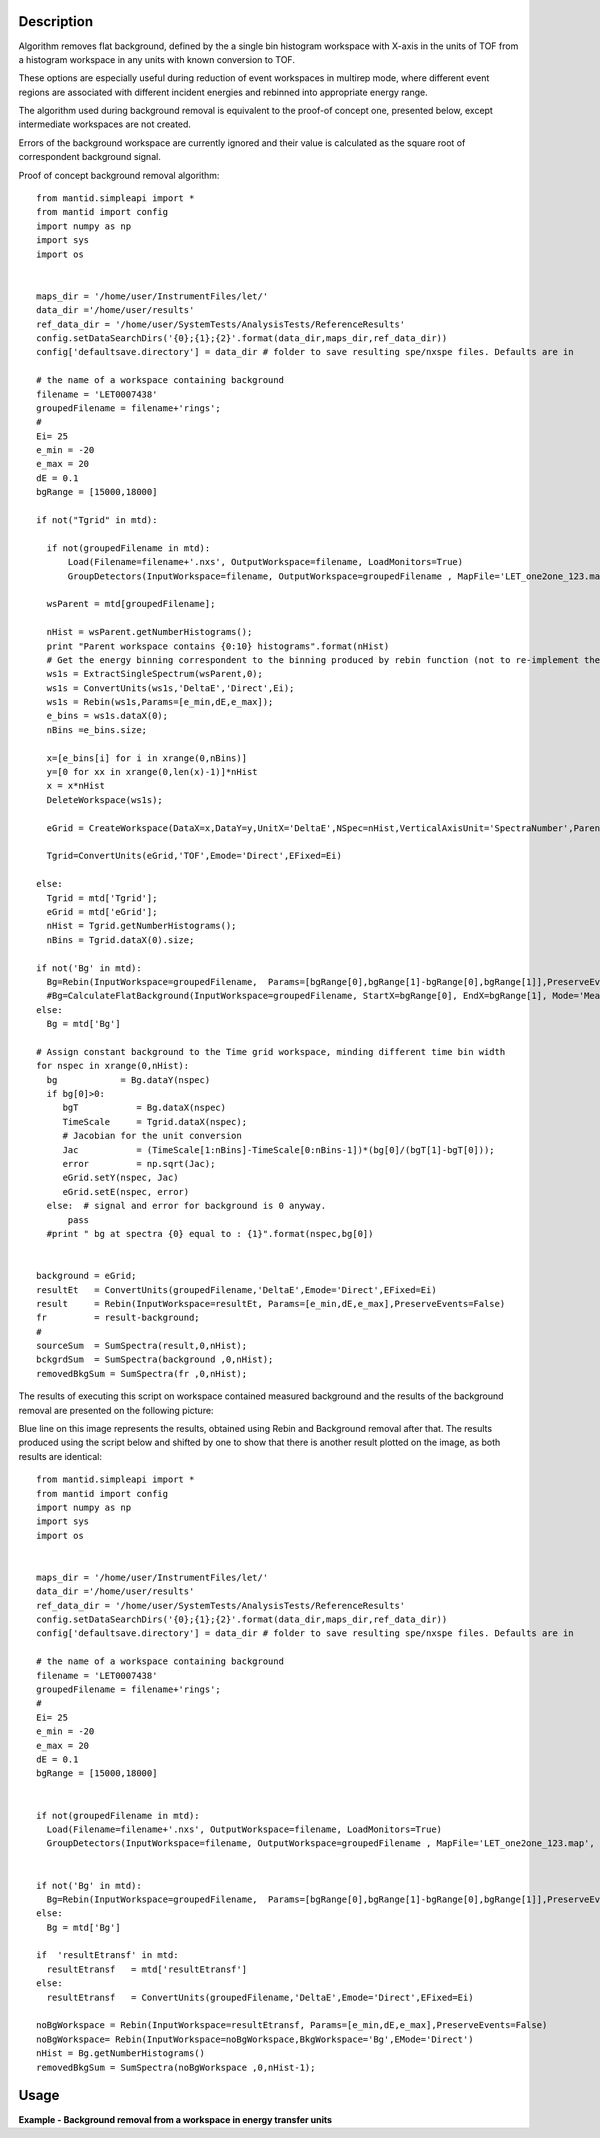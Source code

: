 .. algorithm::

.. summary::

.. alias::

.. properties::

Description
-----------
Algorithm removes flat background, defined by the a single bin 
histogram workspace with X-axis in the units of TOF from a histogram workspace in any 
units with known conversion to TOF.

These options are especially useful during reduction 
of event workspaces in multirep mode, where different event regions are associated with 
different incident energies and rebinned into appropriate energy range.

The algorithm used during background removal is equivalent to the proof-of concept one, 
presented below, except intermediate workspaces are not created.

Errors of the background workspace are currently ignored and their value 
is calculated as the square root of correspondent background signal.

Proof of concept background removal algorithm::

  from mantid.simpleapi import *
  from mantid import config
  import numpy as np
  import sys
  import os
  
  
  maps_dir = '/home/user/InstrumentFiles/let/'
  data_dir ='/home/user/results'   
  ref_data_dir = '/home/user/SystemTests/AnalysisTests/ReferenceResults' 
  config.setDataSearchDirs('{0};{1};{2}'.format(data_dir,maps_dir,ref_data_dir))
  config['defaultsave.directory'] = data_dir # folder to save resulting spe/nxspe files. Defaults are in
  
  # the name of a workspace containing background
  filename = 'LET0007438'
  groupedFilename = filename+'rings';
  #
  Ei= 25
  e_min = -20
  e_max = 20
  dE = 0.1
  bgRange = [15000,18000]

  if not("Tgrid" in mtd):

    if not(groupedFilename in mtd):
        Load(Filename=filename+'.nxs', OutputWorkspace=filename, LoadMonitors=True)
        GroupDetectors(InputWorkspace=filename, OutputWorkspace=groupedFilename , MapFile='LET_one2one_123.map', Behaviour='Average')

    wsParent = mtd[groupedFilename];
    
    nHist = wsParent.getNumberHistograms();
    print "Parent workspace contains {0:10} histograms".format(nHist)
    # Get the energy binning correspondent to the binning produced by rebin function (not to re-implement the same function)
    ws1s = ExtractSingleSpectrum(wsParent,0);
    ws1s = ConvertUnits(ws1s,'DeltaE','Direct',Ei);
    ws1s = Rebin(ws1s,Params=[e_min,dE,e_max]);
    e_bins = ws1s.dataX(0);
    nBins =e_bins.size;

    x=[e_bins[i] for i in xrange(0,nBins)]
    y=[0 for xx in xrange(0,len(x)-1)]*nHist
    x = x*nHist
    DeleteWorkspace(ws1s);
    
    eGrid = CreateWorkspace(DataX=x,DataY=y,UnitX='DeltaE',NSpec=nHist,VerticalAxisUnit='SpectraNumber',ParentWorkspace=wsParent)
    
    Tgrid=ConvertUnits(eGrid,'TOF',Emode='Direct',EFixed=Ei)
    
  else:
    Tgrid = mtd['Tgrid'];
    eGrid = mtd['eGrid'];
    nHist = Tgrid.getNumberHistograms();
    nBins = Tgrid.dataX(0).size;

  if not('Bg' in mtd):
    Bg=Rebin(InputWorkspace=groupedFilename,  Params=[bgRange[0],bgRange[1]-bgRange[0],bgRange[1]],PreserveEvents=False)
    #Bg=CalculateFlatBackground(InputWorkspace=groupedFilename, StartX=bgRange[0], EndX=bgRange[1], Mode='Mean', OutputMode='Return Background', SkipMonitors=True)
  else:
    Bg = mtd['Bg']
    
  # Assign constant background to the Time grid workspace, minding different time bin width
  for nspec in xrange(0,nHist):
    bg            = Bg.dataY(nspec)
    if bg[0]>0:
       bgT           = Bg.dataX(nspec)  
       TimeScale     = Tgrid.dataX(nspec);
       # Jacobian for the unit conversion
       Jac           = (TimeScale[1:nBins]-TimeScale[0:nBins-1])*(bg[0]/(bgT[1]-bgT[0]));  
       error         = np.sqrt(Jac);
       eGrid.setY(nspec, Jac)
       eGrid.setE(nspec, error)
    else:  # signal and error for background is 0 anyway.
        pass
    #print " bg at spectra {0} equal to : {1}".format(nspec,bg[0])

        
  background = eGrid;
  resultEt   = ConvertUnits(groupedFilename,'DeltaE',Emode='Direct',EFixed=Ei)
  result     = Rebin(InputWorkspace=resultEt, Params=[e_min,dE,e_max],PreserveEvents=False)
  fr         = result-background;
  #
  sourceSum  = SumSpectra(result,0,nHist);
  bckgrdSum  = SumSpectra(background ,0,nHist);
  removedBkgSum = SumSpectra(fr ,0,nHist);

The results of executing this script on workspace contained measured background and the results of the background removal are
presented on the following picture:

.. image:: /images/BgRemoval.png

Blue line on this image represents the results, obtained using Rebin and Background removal after that. The results produced using 
the script below and shifted by one to show that there is another result plotted on the image, as both results 
are identical::

  from mantid.simpleapi import *
  from mantid import config
  import numpy as np
  import sys
  import os
  
  
  maps_dir = '/home/user/InstrumentFiles/let/'
  data_dir ='/home/user/results'   
  ref_data_dir = '/home/user/SystemTests/AnalysisTests/ReferenceResults' 
  config.setDataSearchDirs('{0};{1};{2}'.format(data_dir,maps_dir,ref_data_dir))
  config['defaultsave.directory'] = data_dir # folder to save resulting spe/nxspe files. Defaults are in
  
  # the name of a workspace containing background
  filename = 'LET0007438'
  groupedFilename = filename+'rings';
  #
  Ei= 25
  e_min = -20
  e_max = 20
  dE = 0.1
  bgRange = [15000,18000]


  if not(groupedFilename in mtd):
    Load(Filename=filename+'.nxs', OutputWorkspace=filename, LoadMonitors=True)
    GroupDetectors(InputWorkspace=filename, OutputWorkspace=groupedFilename , MapFile='LET_one2one_123.map', Behaviour='Average')
   
    
  if not('Bg' in mtd):
    Bg=Rebin(InputWorkspace=groupedFilename,  Params=[bgRange[0],bgRange[1]-bgRange[0],bgRange[1]],PreserveEvents=False)
  else:
    Bg = mtd['Bg']
    
  if  'resultEtransf' in mtd:
    resultEtransf   = mtd['resultEtransf']
  else:
    resultEtransf   = ConvertUnits(groupedFilename,'DeltaE',Emode='Direct',EFixed=Ei)
  
  noBgWorkspace = Rebin(InputWorkspace=resultEtransf, Params=[e_min,dE,e_max],PreserveEvents=False)
  noBgWorkspace= Rebin(InputWorkspace=noBgWorkspace,BkgWorkspace='Bg',EMode='Direct')
  nHist = Bg.getNumberHistograms()
  removedBkgSum = SumSpectra(noBgWorkspace ,0,nHist-1);    


Usage
-----


**Example - Background removal from a workspace in energy transfer units**

.. testcode:: ExFlatBkgRemoval

   # Create sample workspace with events
   Test=CreateSampleWorkspace(WorkspaceType='Event', Function='Flat background')
   # Add sample log necessary for unit conversion
   AddSampleLog(Test,'Ei',LogText='25.',LogType='Number');

   # Calculate background
   Bg = Rebin(Test,Params='15000,5000,20000',PreserveEvents=False);
   
   
   # Convert event's units
   Test_BgDE=ConvertUnits(Test,Target='DeltaE',EMode='Direct');
   
   # Calculate histograms for event workspace in energy binning
   Sample = Rebin(Test_BgDE,Params='-20,2,20',PreserveEvents=False);
   # Calculate histograms for event workspace in energy binning    
   Result   = Rebin(Test_BgDE,Params='-20,2,20',PreserveEvents=False);
   # Remove flat background in-place
   Result   = RemoveBackground(Result,BkgWorkspace='Bg',EMode='Direct');
   
   # Get access to the results
   XS = Sample.dataX(0);
   XR = Result .dataX(0);
   
   YS = Sample.dataY(0);
   YR = Result .dataY(0);
   
   ES = Sample.dataE(0);
   ER = Result .dataE(0);
   
   # print first spectra, Note invalid error calculations
   print "| x sampl  | x result | S sample | S no bg  | Err samp | Err no_bg|"
   for i in xrange(0,20):
      print "|{0:10}|{1:10}|{2:10.4f}|{3:10.3f}|{4:10.3f}|{5:10.3f}|".format(XS[i],XR[i],YS[i],YR[i],ES[i],ER[i]);
   
.. testoutput:: ExFlatBkgRemoval

   | x sampl  | x result | S sample | S no bg  | Err samp | Err no_bg|
   |     -20.0|     -20.0|    1.0000|    -0.959|     1.000|     1.216|
   |     -18.0|     -18.0|    2.0000|    -0.101|     1.414|     1.432|
   |     -16.0|     -16.0|    3.0000|     0.740|     1.732|     1.622|
   |     -14.0|     -14.0|    1.0000|    -1.441|     1.000|     1.312|
   |     -12.0|     -12.0|    5.0000|     2.353|     2.236|     1.955|
   |     -10.0|     -10.0|    2.0000|    -0.885|     1.414|     1.563|
   |      -8.0|      -8.0|    5.0000|     1.841|     2.236|     2.020|
   |      -6.0|      -6.0|    2.0000|    -1.481|     1.414|     1.655|
   |      -4.0|      -4.0|    4.0000|     0.139|     2.000|     1.983|
   |      -2.0|      -2.0|    3.0000|    -1.315|     1.732|     1.912|
   |       0.0|       0.0|    6.0000|     1.133|     2.449|     2.331|
   |       2.0|       2.0|    7.0000|     1.454|     2.646|     2.505|
   |       4.0|       4.0|    5.0000|    -1.400|     2.236|     2.388|
   |       6.0|       6.0|    7.0000|    -0.499|     2.646|     2.692|
   |       8.0|       8.0|    9.0000|     0.047|     3.000|     2.996|
   |      10.0|      10.0|   11.0000|     0.054|     3.317|     3.313|
   |      12.0|      12.0|   16.0000|     2.190|     4.000|     3.861|
   |      14.0|      14.0|   16.0000|    -2.188|     4.000|     4.135|
   |      16.0|      16.0|   26.0000|     0.490|     5.099|     5.075|
   |      18.0|      18.0|   39.0000|    -0.581|     6.245|     6.268|

  
.. categories::
